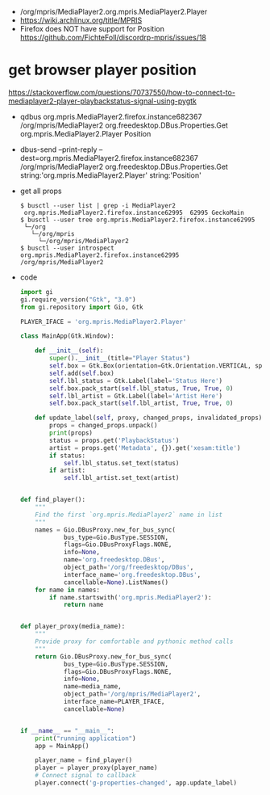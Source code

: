 - /org/mpris/MediaPlayer2.org.mpris.MediaPlayer2.Player
- https://wiki.archlinux.org/title/MPRIS
- Firefox does NOT have support for Position
  https://github.com/FichteFoll/discordrp-mpris/issues/18
* get browser player position
https://stackoverflow.com/questions/70737550/how-to-connect-to-mediaplayer2-player-playbackstatus-signal-using-pygtk
- qdbus org.mpris.MediaPlayer2.firefox.instance682367 /org/mpris/MediaPlayer2 org.freedesktop.DBus.Properties.Get org.mpris.MediaPlayer2.Player Position
- dbus-send --print-reply --dest=org.mpris.MediaPlayer2.firefox.instance682367 /org/mpris/MediaPlayer2 org.freedesktop.DBus.Properties.Get string:'org.mpris.MediaPlayer2.Player' string:'Position'
- get all props
  #+begin_src shell
  $ busctl --user list | grep -i MediaPlayer2
   org.mpris.MediaPlayer2.firefox.instance62995  62995 GeckoMain
  $ busctl --user tree org.mpris.MediaPlayer2.firefox.instance62995
   └─/org
     └─/org/mpris
       └─/org/mpris/MediaPlayer2
  $ busctl --user introspect org.mpris.MediaPlayer2.firefox.instance62995 /org/mpris/MediaPlayer2
  #+end_Src
- code
  #+begin_src python
import gi
gi.require_version("Gtk", "3.0")
from gi.repository import Gio, Gtk

PLAYER_IFACE = 'org.mpris.MediaPlayer2.Player'

class MainApp(Gtk.Window):

    def __init__(self):
        super().__init__(title="Player Status")
        self.box = Gtk.Box(orientation=Gtk.Orientation.VERTICAL, spacing=6)
        self.add(self.box)
        self.lbl_status = Gtk.Label(label='Status Here')
        self.box.pack_start(self.lbl_status, True, True, 0)
        self.lbl_artist = Gtk.Label(label='Artist Here')
        self.box.pack_start(self.lbl_artist, True, True, 0)

    def update_label(self, proxy, changed_props, invalidated_props):
        props = changed_props.unpack()
        print(props)
        status = props.get('PlaybackStatus')
        artist = props.get('Metadata', {}).get('xesam:title')
        if status:
            self.lbl_status.set_text(status)
        if artist:
            self.lbl_artist.set_text(artist)


def find_player():
    """
    Find the first `org.mpris.MediaPlayer2` name in list
    """
    names = Gio.DBusProxy.new_for_bus_sync(
            bus_type=Gio.BusType.SESSION,
            flags=Gio.DBusProxyFlags.NONE,
            info=None,
            name='org.freedesktop.DBus',
            object_path='/org/freedesktop/DBus',
            interface_name='org.freedesktop.DBus',
            cancellable=None).ListNames()
    for name in names:
        if name.startswith('org.mpris.MediaPlayer2'):
            return name


def player_proxy(media_name):
    """
    Provide proxy for comfortable and pythonic method calls
    """
    return Gio.DBusProxy.new_for_bus_sync(
            bus_type=Gio.BusType.SESSION,
            flags=Gio.DBusProxyFlags.NONE,
            info=None,
            name=media_name,
            object_path='/org/mpris/MediaPlayer2',
            interface_name=PLAYER_IFACE,
            cancellable=None)


if __name__ == "__main__":
    print("running application")
    app = MainApp()

    player_name = find_player()
    player = player_proxy(player_name)
    # Connect signal to callback
    player.connect('g-properties-changed', app.update_label)
  #+end_src
